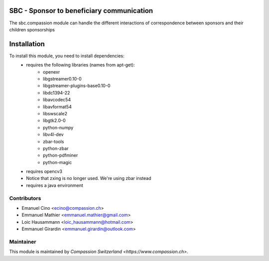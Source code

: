 .. image:: https://img.shields.io/badge/licence-AGPL--3-blue.svg
    :alt: License: AGPL-3

SBC - Sponsor to beneficiary communication
==========================================
The sbc.compassion module can handle the different interactions of 
correspondence between sponsors and their children sponsorships

Installation
============
To install this module, you need to install dependencies:
    * requires the following libraries (names from apt-get):
        - openexr 
        - libgstreamer0.10-0 
        - libgstreamer-plugins-base0.10-0
        - libdc1394-22 
        - libavcodec54 
        - libavformat54 
        - libswscale2
        - libgtk2.0-0 
        - python-numpy 
        - libv4l-dev
        - zbar-tools
        - python-zbar
        - python-pdfminer
        - python-magic
    * requires opencv3
    * Notice that zxing is no longer used. We're using zbar instead
    * requires a java environment

Contributors
------------

* Emanuel Cino <ecino@compassion.ch>
* Emmanuel Mathier <emmanuel.mathier@gmail.com>
* Loic Hausammann <loic_hausammann@hotmail.com>
* Emmanuel Girardin <emmanuel.girardin@outlook.com>

Maintainer
----------

This module is maintained by `Compassion Switzerland <https://www.compassion.ch>`.
